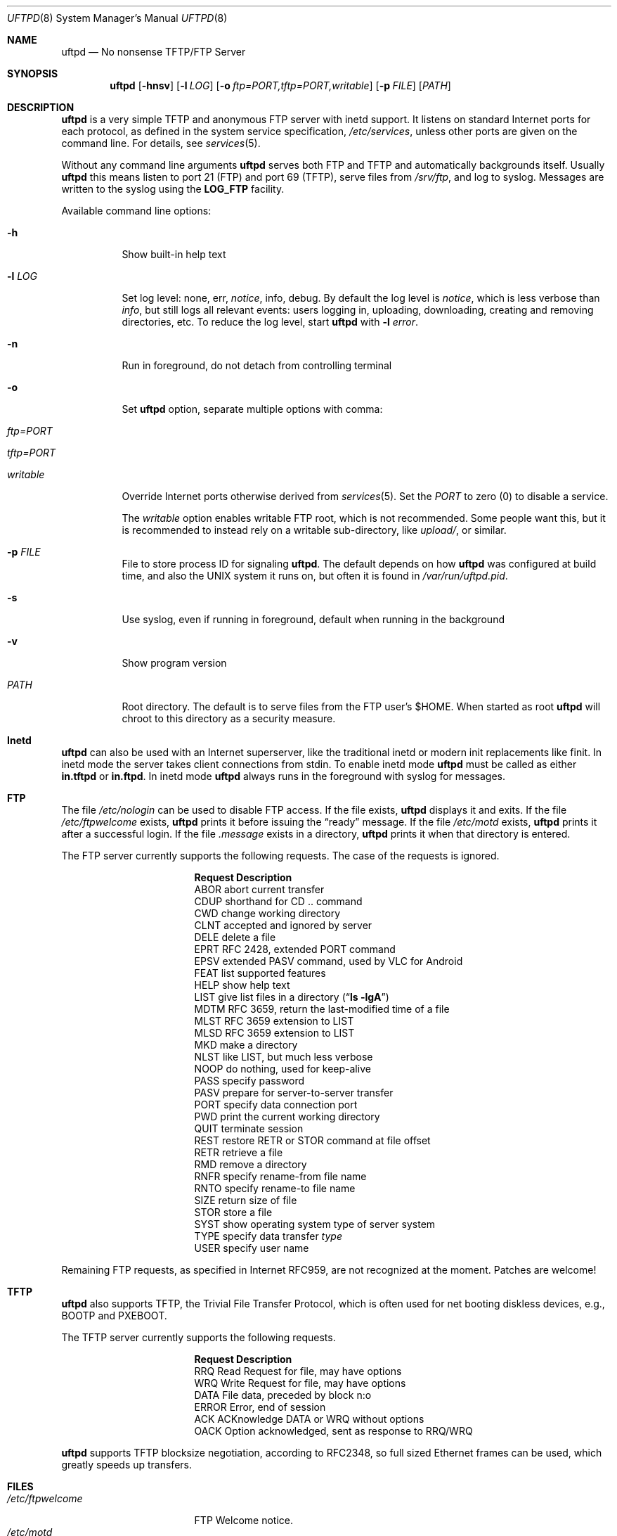 .\"
.\" Copyright (c) 2014-2020  Joachim Nilsson <troglobit@gmail.com>
.\"
.\" Permission to use, copy, modify, and/or distribute this software for any
.\" purpose with or without fee is hereby granted, provided that the above
.\" copyright notice and this permission notice appear in all copies.
.\"
.\" THE SOFTWARE IS PROVIDED "AS IS" AND THE AUTHOR DISCLAIMS ALL WARRANTIES
.\" WITH REGARD TO THIS SOFTWARE INCLUDING ALL IMPLIED WARRANTIES OF
.\" MERCHANTABILITY AND FITNESS. IN NO EVENT SHALL THE AUTHOR BE LIABLE FOR
.\" ANY SPECIAL, DIRECT, INDIRECT, OR CONSEQUENTIAL DAMAGES OR ANY DAMAGES
.\" WHATSOEVER RESULTING FROM LOSS OF USE, DATA OR PROFITS, WHETHER IN AN
.\" ACTION OF CONTRACT, NEGLIGENCE OR OTHER TORTIOUS ACTION, ARISING OUT OF
.\" OR IN CONNECTION WITH THE USE OR PERFORMANCE OF THIS SOFTWARE.
.\"
.Dd December 6, 2021
.Dt UFTPD 8
.Os "uftpd (2.14)"
.Sh NAME
.Nm uftpd
.Nd
No nonsense TFTP/FTP Server
.Sh SYNOPSIS
.Nm
.Op Fl hnsv
.Op Fl l Ar LOG
.Op Fl o Ar ftp=PORT,tftp=PORT,writable
.Op Fl p Ar FILE
.Op Ar PATH
.Sh DESCRIPTION
.Nm
is a very simple TFTP and anonymous FTP server with inetd support.  It
listens on standard Internet ports for each protocol, as defined in the
system service specification,
.Pa /etc/services ,
unless other ports are given on the command line.  For details, see
.Xr services 5 .
.Pp
Without any command line arguments
.Nm
serves both FTP and TFTP and automatically backgrounds itself.  Usually
.Nm
this means listen to port 21 (FTP) and port 69 (TFTP), serve files from
.Pa /srv/ftp ,
and log to syslog.  Messages are written to the syslog using the
.Nm LOG_FTP
facility.
.Pp
Available command line options:
.Bl -tag -width Ds
.It Fl h
Show built-in help text
.It Fl l Ar LOG
Set log level: none, err,
.Ar notice ,
info, debug.  By default the log level is
.Ar notice ,
which is less verbose than
.Ar info ,
but still logs all relevant events: users logging in, uploading,
downloading, creating and removing directories, etc.  To reduce
the log level, start
.Nm
with
.Cm Fl l Ar error .
.It Fl n
Run in foreground, do not detach from controlling terminal
.It Fl o
Set
.Nm
option, separate multiple options with comma:
.Bl -tag
.It Ar ftp=PORT
.It Ar tftp=PORT
.It Ar writable
.El
.Pp
Override Internet ports otherwise derived from
.Xr services 5 .
Set the
.Ar PORT
to zero (0) to disable a service.
.Pp
The
.Ar writable
option enables writable FTP root, which is not recommended.  Some people
want this, but it is recommended to instead rely on a writable
sub-directory, like
.Ar upload/ ,
or similar.
.It Fl p Ar FILE
File to store process ID for signaling
.Nm .
The default depends on how
.Nm
was configured at build time, and also the UNIX system it runs on,
but often it is found in
.Pa /var/run/uftpd.pid .
.It Fl s
Use syslog, even if running in foreground, default when running in the
background
.It Fl v
Show program version
.It Ar PATH
Root directory. The default is to serve files from the FTP user's $HOME.
When started as root
.Nm
will chroot to this directory as a security measure.
.El
.Pp
.Sh Inetd
.Nm
can also be used with an Internet superserver, like the traditional
inetd or modern init replacements like finit.  In inetd mode the server
takes client connections from stdin.  To enable inetd mode
.Nm
must be called as either
.Nm in.tftpd
or
.Nm in.ftpd .
In inetd mode
.Nm
always runs in the foreground with syslog for messages.
.Pp
.Sh FTP
The file
.Pa /etc/nologin
can be used to disable FTP access.  If the file exists,
.Nm
displays it and exits.  If the file
.Pa /etc/ftpwelcome
exists,
.Nm
prints it before issuing the
.Dq ready
message.
If the file
.Pa /etc/motd
exists,
.Nm
prints it after a successful login.  If the file
.Pa .message
exists in a directory,
.Nm
prints it when that directory is entered.
.Pp
The FTP server currently supports the following requests.
The case of the requests is ignored.
.Bl -column "Request" -offset indent
.It Sy Request Ta Sy "Description"
.It ABOR Ta "abort current transfer"
.It CDUP Ta "shorthand for CD .. command"
.It CWD Ta "change working directory"
.It CLNT Ta "accepted and ignored by server"
.It DELE Ta "delete a file"
.It EPRT Ta "RFC 2428, extended PORT command"
.It EPSV Ta "extended PASV command, used by VLC for Android"
.It FEAT Ta "list supported features"
.It HELP Ta "show help text"
.It LIST Ta "give list files in a directory" Pq Dq Li "ls -lgA"
.It MDTM Ta "RFC 3659, return the last-modified time of a file"
.It MLST Ta "RFC 3659 extension to LIST"
.It MLSD Ta "RFC 3659 extension to LIST"
.It MKD Ta "make a directory"
.It NLST Ta "like LIST, but much less verbose"
.It NOOP Ta "do nothing, used for keep-alive"
.It PASS Ta "specify password"
.It PASV Ta "prepare for server-to-server transfer"
.It PORT Ta "specify data connection port"
.It PWD Ta "print the current working directory"
.It QUIT Ta "terminate session"
.It REST Ta "restore RETR or STOR command at file offset"
.It RETR Ta "retrieve a file"
.It RMD Ta "remove a directory"
.It RNFR Ta "specify rename-from file name"
.It RNTO Ta "specify rename-to file name"
.It SIZE Ta "return size of file"
.It STOR Ta "store a file"
.It SYST Ta "show operating system type of server system"
.It TYPE Ta "specify data transfer" Em type
.It USER Ta "specify user name"
.El
.Pp
Remaining FTP requests, as specified in Internet RFC959, are not
recognized at the moment.  Patches are welcome!
.Pp
.Sh TFTP
.Nm
also supports TFTP, the Trivial File Transfer Protocol, which is
often used for net booting diskless devices, e.g., BOOTP and PXEBOOT.
.Pp
The TFTP server currently supports the following requests.
.Bl -column "Request" -offset indent
.It Sy Request Ta Sy Description
.It RRQ     Ta Read Request for file, may have options
.It WRQ     Ta Write Request for file, may have options
.It DATA    Ta File data, preceded by block n:o
.It ERROR   Ta Error, end of session
.It ACK     Ta ACKnowledge DATA or WRQ without options
.It OACK    Ta Option acknowledged, sent as response to RRQ/WRQ
.El
.Pp
.Nm
supports TFTP blocksize negotiation, according to RFC2348, so full sized
Ethernet frames can be used, which greatly speeds up transfers.
.Pp
.Sh FILES
.Bl -tag -width /etc/ftpwelcome -compact
.It Pa /etc/ftpwelcome
FTP Welcome notice.
.It Pa /etc/motd
Message of the day, presented after successful FTP login.
.It Pa /etc/nologin
Displayed to user attempting to connect.  Access is refused if this
file exists.
.It Pa /var/run/uftpd.pid
Program default PID file, created only when
.Nm
is ready with its internal setup and able to service signals.  Note,
.Nm
exits on most signals.  So no special processing is done atm.
.El
.Sh SEE ALSO
.Xr ftp 1 ,
.Xr tftp 1 ,
.Xr syslogd 8
.Sh AUTHORS
.Nm
was written by Joachim Nilsson
.Aq mailto:troglobit@gmail.com
and is maintained at
.Aq https://github.com/troglobit/uftpd
.Sh BUGS
Here be dragons.
